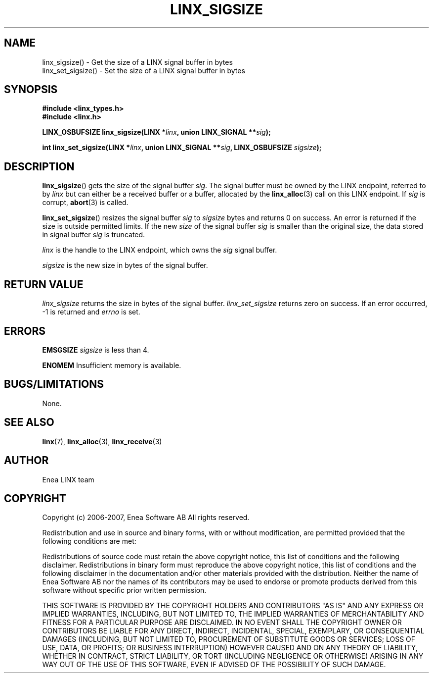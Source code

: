 .TH LINX_SIGSIZE 3 "2007-02-09" 1.0 "LIBLINX"
.SH NAME
linx_sigsize() - Get the size of a LINX signal buffer in bytes
.br
linx_set_sigsize() - Set the size of a LINX signal buffer in bytes
.SH SYNOPSIS
.B #include <linx_types.h>
.br
.B #include <linx.h>
.br

.BI "LINX_OSBUFSIZE linx_sigsize(LINX *" linx ", union LINX_SIGNAL **" sig ");"
.br

.BI "int linx_set_sigsize(LINX *" linx ", union LINX_SIGNAL **" sig ", LINX_OSBUFSIZE " sigsize ");"
.SH DESCRIPTION
.BR linx_sigsize "()" 
gets the size of the signal buffer
.IR sig "." 
The signal buffer must be owned by the LINX endpoint, referred to by 
.I linx
but can either be a received buffer or a buffer, allocated by the
.BR linx_alloc "(3)" 
call on this LINX endpoint. If
.I sig
is corrupt,
.BR abort "(3)"
is called.
.br

.BR linx_set_sigsize "()"
resizes the signal buffer
.I sig
to
.I sigsize 
bytes and returns 0 on success. An error is returned if the size is outside
permitted limits. If the new
.I size
of the signal buffer
.I sig
is smaller than the original size, the data stored in signal buffer
.I sig
is truncated.
.br

.I linx
is the handle to the LINX endpoint, which owns the
.I sig
signal buffer.
.br

.I sigsize
is the new size in bytes of the signal buffer.
.br


.SH "RETURN VALUE"
.I linx_sigsize
returns the size in bytes of the signal buffer.
.I linx_set_sigsize
returns zero on success. If an error occurred, -1 is returned and 
.I errno
is set.
.SH ERRORS

.B EMSGSIZE
.I sigsize
is less than 4.
.br

.B ENOMEM
Insufficient memory is available.
.SH "BUGS/LIMITATIONS"
None.
.SH SEE ALSO
.BR linx "(7), " linx_alloc "(3), " linx_receive "(3)"
.SH AUTHOR
Enea LINX team
.SH COPYRIGHT

Copyright (c) 2006-2007, Enea Software AB
All rights reserved.
.br

Redistribution and use in source and binary forms, with or without
modification, are permitted provided that the following conditions are met:
.br

Redistributions of source code must retain the above copyright notice, this
list of conditions and the following disclaimer.
Redistributions in binary form must reproduce the above copyright notice,
this list of conditions and the following disclaimer in the documentation
and/or other materials provided with the distribution.
Neither the name of Enea Software AB nor the names of its
contributors may be used to endorse or promote products derived from this
software without specific prior written permission.
.br

THIS SOFTWARE IS PROVIDED BY THE COPYRIGHT HOLDERS AND CONTRIBUTORS "AS IS"
AND ANY EXPRESS OR IMPLIED WARRANTIES, INCLUDING, BUT NOT LIMITED TO, THE
IMPLIED WARRANTIES OF MERCHANTABILITY AND FITNESS FOR A PARTICULAR PURPOSE
ARE DISCLAIMED. IN NO EVENT SHALL THE COPYRIGHT OWNER OR CONTRIBUTORS BE
LIABLE FOR ANY DIRECT, INDIRECT, INCIDENTAL, SPECIAL, EXEMPLARY, OR
CONSEQUENTIAL DAMAGES (INCLUDING, BUT NOT LIMITED TO, PROCUREMENT OF
SUBSTITUTE GOODS OR SERVICES; LOSS OF USE, DATA, OR PROFITS; OR BUSINESS
INTERRUPTION) HOWEVER CAUSED AND ON ANY THEORY OF LIABILITY, WHETHER IN
CONTRACT, STRICT LIABILITY, OR TORT (INCLUDING NEGLIGENCE OR OTHERWISE)
ARISING IN ANY WAY OUT OF THE USE OF THIS SOFTWARE, EVEN IF ADVISED OF THE
POSSIBILITY OF SUCH DAMAGE.
